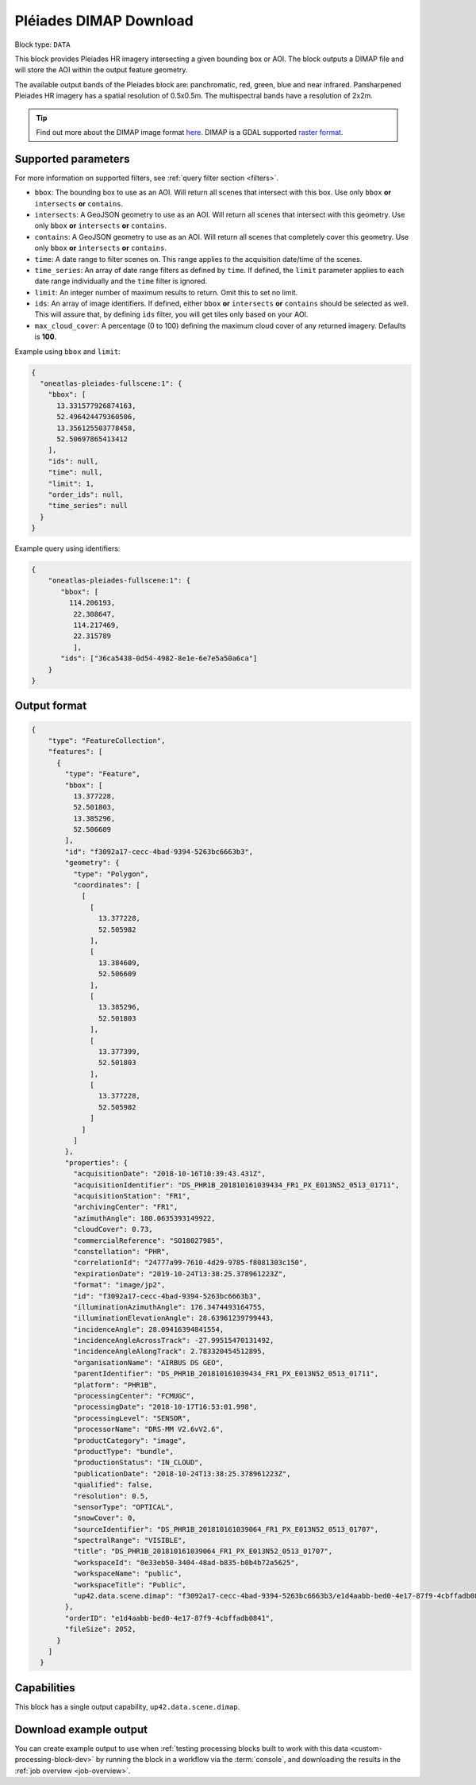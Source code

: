 .. meta::
  :description: UP42 data blocks: Pléaides download block description
  :keywords: Pléiades 1A/1B, Airbus Defense & Space, download block, block description

.. _pleiades-download-block:

Pléiades DIMAP Download
=======================

Block type: ``DATA``

This block provides Pleiades HR imagery intersecting a given bounding box or AOI. The block outputs a DIMAP file and will store the AOI within the output feature geometry.

The available output bands of the Pleiades block are: panchromatic, red, green, blue and near infrared. Pansharpened Pleiades HR imagery has a spatial resolution of 0.5x0.5m. The multispectral bands have a resolution of 2x2m.

.. tip::

   Find out more about the DIMAP image format `here <https://www.intelligence-airbusds.com/en/8722-the-dimap-format>`_. DIMAP is a GDAL supported `raster format <https://gdal.org/drivers/raster/dimap.html>`_.

Supported parameters
--------------------

For more information on supported filters, see :ref:`query filter section  <filters>`.

* ``bbox``: The bounding box to use as an AOI. Will return all scenes that intersect with this box. Use only ``bbox``
  **or** ``intersects`` **or** ``contains``.
* ``intersects``: A GeoJSON geometry to use as an AOI. Will return all scenes that intersect with this geometry. Use only ``bbox``
  **or** ``intersects`` **or** ``contains``.
* ``contains``: A GeoJSON geometry to use as an AOI. Will return all scenes that completely cover this geometry. Use only ``bbox``
  **or** ``intersects`` **or** ``contains``.
* ``time``: A date range to filter scenes on. This range applies to the acquisition date/time of the scenes.
* ``time_series``: An array of date range filters as defined by ``time``. If defined, the ``limit`` parameter applies to each date range individually and the ``time`` filter is ignored.
* ``limit``: An integer number of maximum results to return. Omit this to set no limit.
* ``ids``: An array of image identifiers. If defined, either ``bbox`` **or** ``intersects`` **or** ``contains`` should be selected as well. This will assure that, by defining ``ids`` filter, you will get tiles only based on your AOI.
* ``max_cloud_cover``: A percentage (0 to 100) defining the maximum cloud cover of any returned imagery. Defaults is **100**.


Example using ``bbox`` and ``limit``:

.. code-block:: javascript

    {
      "oneatlas-pleiades-fullscene:1": {
        "bbox": [
          13.331577926874163,
          52.496424479360506,
          13.356125503778458,
          52.50697865413412
        ],
        "ids": null,
        "time": null,
        "limit": 1,
        "order_ids": null,
        "time_series": null
      }
    }

Example query using identifiers:

.. code-block:: javascript

    {
        "oneatlas-pleiades-fullscene:1": {
           "bbox": [
             114.206193,
              22.308647,
              114.217469,
              22.315789
              ],
           "ids": ["36ca5438-0d54-4982-8e1e-6e7e5a50a6ca"]
        }
    }


Output format
-------------

.. code-block:: javascript

    {
        "type": "FeatureCollection",
        "features": [
          {
            "type": "Feature",
            "bbox": [
              13.377228,
              52.501803,
              13.385296,
              52.506609
            ],
            "id": "f3092a17-cecc-4bad-9394-5263bc6663b3",
            "geometry": {
              "type": "Polygon",
              "coordinates": [
                [
                  [
                    13.377228,
                    52.505982
                  ],
                  [
                    13.384609,
                    52.506609
                  ],
                  [
                    13.385296,
                    52.501803
                  ],
                  [
                    13.377399,
                    52.501803
                  ],
                  [
                    13.377228,
                    52.505982
                  ]
                ]
              ]
            },
            "properties": {
              "acquisitionDate": "2018-10-16T10:39:43.431Z",
              "acquisitionIdentifier": "DS_PHR1B_201810161039434_FR1_PX_E013N52_0513_01711",
              "acquisitionStation": "FR1",
              "archivingCenter": "FR1",
              "azimuthAngle": 180.0635393149922,
              "cloudCover": 0.73,
              "commercialReference": "SO18027985",
              "constellation": "PHR",
              "correlationId": "24777a99-7610-4d29-9785-f8081303c150",
              "expirationDate": "2019-10-24T13:38:25.378961223Z",
              "format": "image/jp2",
              "id": "f3092a17-cecc-4bad-9394-5263bc6663b3",
              "illuminationAzimuthAngle": 176.3474493164755,
              "illuminationElevationAngle": 28.63961239799443,
              "incidenceAngle": 28.09416394841554,
              "incidenceAngleAcrossTrack": -27.99515470131492,
              "incidenceAngleAlongTrack": 2.783320454512895,
              "organisationName": "AIRBUS DS GEO",
              "parentIdentifier": "DS_PHR1B_201810161039434_FR1_PX_E013N52_0513_01711",
              "platform": "PHR1B",
              "processingCenter": "FCMUGC",
              "processingDate": "2018-10-17T16:53:01.998",
              "processingLevel": "SENSOR",
              "processorName": "DRS-MM V2.6vV2.6",
              "productCategory": "image",
              "productType": "bundle",
              "productionStatus": "IN_CLOUD",
              "publicationDate": "2018-10-24T13:38:25.378961223Z",
              "qualified": false,
              "resolution": 0.5,
              "sensorType": "OPTICAL",
              "snowCover": 0,
              "sourceIdentifier": "DS_PHR1B_201810161039064_FR1_PX_E013N52_0513_01707",
              "spectralRange": "VISIBLE",
              "title": "DS_PHR1B_201810161039064_FR1_PX_E013N52_0513_01707",
              "workspaceId": "0e33eb50-3404-48ad-b835-b0b4b72a5625",
              "workspaceName": "public",
              "workspaceTitle": "Public",
              "up42.data.scene.dimap": "f3092a17-cecc-4bad-9394-5263bc6663b3/e1d4aabb-bed0-4e17-87f9-4cbffadb0841"
            },
            "orderID": "e1d4aabb-bed0-4e17-87f9-4cbffadb0841",
            "fileSize": 2052,
          }
        ]
      }

Capabilities
------------

This block has a single output capability, ``up42.data.scene.dimap``.

Download example output
-----------------------

You can create example output to use when :ref:`testing processing
blocks built to work with this data <custom-processing-block-dev>` by
running the block in a workflow via the :term:`console`, and
downloading the results in the :ref:`job overview <job-overview>`.
